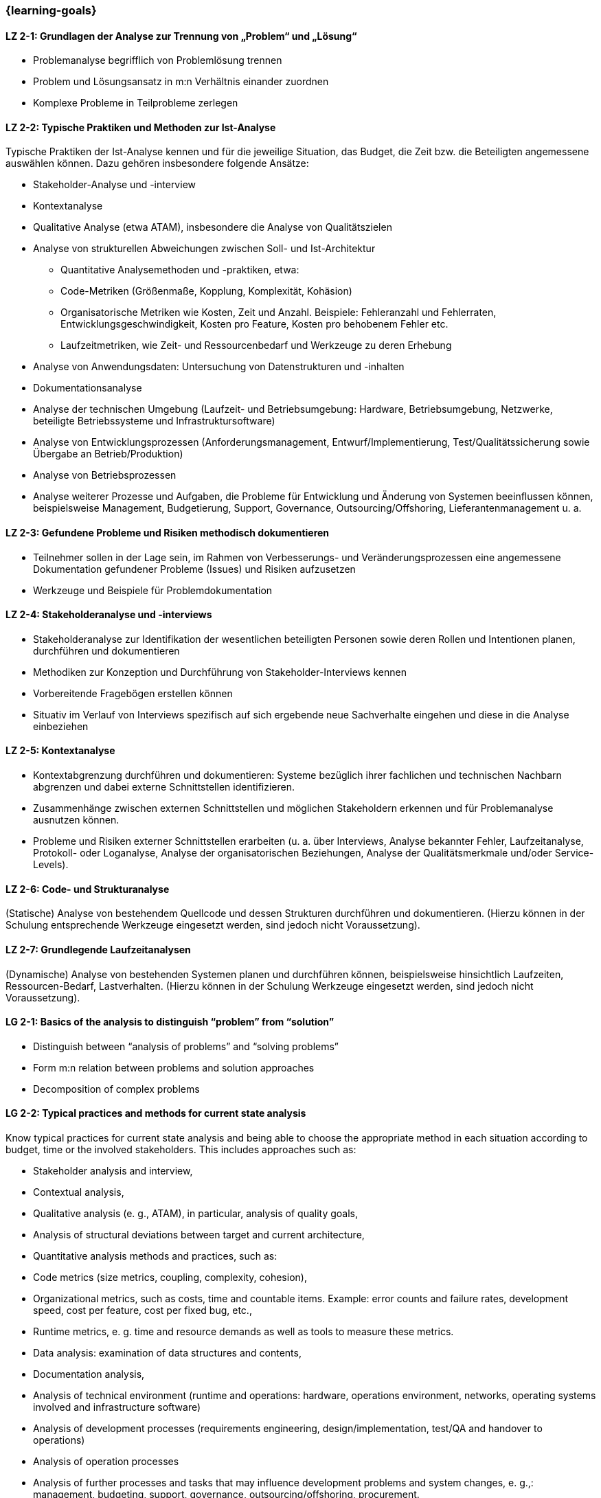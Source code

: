 === {learning-goals}

// tag::DE[]
[[LZ-2-1]]
==== LZ 2-1: Grundlagen der Analyse zur Trennung von „Problem“ und „Lösung“

* Problemanalyse begrifflich von Problemlösung trennen
* Problem und Lösungsansatz in m:n Verhältnis einander zuordnen
* Komplexe Probleme in Teilprobleme zerlegen


[[LZ-2-2]]
==== LZ 2-2: Typische Praktiken und Methoden zur Ist-Analyse

Typische Praktiken der Ist-Analyse kennen und für die jeweilige Situation, das Budget, die Zeit bzw. die Beteiligten angemessene auswählen können. Dazu gehören insbesondere folgende Ansätze:

* Stakeholder-Analyse und -interview
* Kontextanalyse
* Qualitative Analyse (etwa ATAM), insbesondere die Analyse von Qualitätszielen
* Analyse von strukturellen Abweichungen zwischen Soll- und Ist-Architektur
** Quantitative Analysemethoden und -praktiken, etwa:
** Code-Metriken (Größenmaße, Kopplung, Komplexität, Kohäsion)
** Organisatorische Metriken wie Kosten, Zeit und Anzahl. Beispiele: Fehleranzahl und Fehlerraten, Entwicklungsgeschwindigkeit, Kosten pro Feature, Kosten pro behobenem Fehler etc.
** Laufzeitmetriken, wie Zeit- und Ressourcenbedarf  und Werkzeuge zu deren Erhebung
* Analyse von Anwendungsdaten: Untersuchung von Datenstrukturen und -inhalten
* Dokumentationsanalyse
* Analyse der technischen Umgebung (Laufzeit- und Betriebsumgebung: Hardware, Betriebsumgebung, Netzwerke, beteiligte Betriebssysteme und Infrastruktursoftware)
* Analyse von Entwicklungsprozessen (Anforderungsmanagement, Entwurf/Implementierung, Test/Qualitätssicherung sowie Übergabe an Betrieb/Produktion)
* Analyse von Betriebsprozessen
* Analyse weiterer Prozesse und Aufgaben, die Probleme für Entwicklung und Änderung von Systemen beeinflussen können, beispielsweise Management, Budgetierung, Support, Governance, Outsourcing/Offshoring, Lieferantenmanagement u. a.

[[LZ-2-3]]
==== LZ 2-3: Gefundene Probleme und Risiken methodisch dokumentieren

* Teilnehmer sollen in der Lage sein, im Rahmen von Verbesserungs- und Veränderungsprozessen eine angemessene Dokumentation gefundener Probleme (Issues) und Risiken aufzusetzen
* Werkzeuge und Beispiele für Problemdokumentation

[[LZ-2-4]]
==== LZ 2-4: Stakeholderanalyse und -interviews

* Stakeholderanalyse zur Identifikation der wesentlichen beteiligten Personen sowie deren Rollen und Intentionen planen, durchführen und dokumentieren
* Methodiken zur Konzeption und Durchführung von Stakeholder-Interviews kennen
* Vorbereitende Fragebögen erstellen können
* Situativ im Verlauf von Interviews spezifisch auf sich ergebende neue Sachverhalte eingehen und diese in die Analyse einbeziehen

[[LZ-2-5]]
==== LZ 2-5: Kontextanalyse
* Kontextabgrenzung durchführen und dokumentieren: Systeme bezüglich ihrer fachlichen und technischen Nachbarn abgrenzen und dabei externe Schnittstellen identifizieren.
* Zusammenhänge zwischen externen Schnittstellen und möglichen Stakeholdern erkennen und für Problemanalyse ausnutzen können.
* Probleme und Risiken externer Schnittstellen erarbeiten (u. a. über Interviews, Analyse bekannter Fehler, Laufzeitanalyse, Protokoll- oder Loganalyse, Analyse der organisatorischen Beziehungen, Analyse der Qualitätsmerkmale und/oder Service-Levels).

[[LZ-2-6]]
==== LZ 2-6: Code- und Strukturanalyse
(Statische) Analyse von bestehendem Quellcode und dessen Strukturen durchführen und dokumentieren.
(Hierzu können in der Schulung entsprechende Werkzeuge eingesetzt werden, sind jedoch nicht Voraussetzung).

[[LZ-2-7]]
==== LZ 2-7: Grundlegende Laufzeitanalysen
(Dynamische) Analyse von bestehenden Systemen planen und durchführen können, beispielsweise hinsichtlich Laufzeiten, Ressourcen-Bedarf, Lastverhalten. (Hierzu können in der Schulung Werkzeuge eingesetzt werden, sind jedoch nicht Voraussetzung).

// end::DE[]

// tag::EN[]
[[LG-2-1]]
==== LG 2-1: Basics of the analysis to distinguish “problem” from “solution”

* Distinguish between “analysis of problems” and “solving problems”
* Form m:n relation between problems and solution approaches
* Decomposition of complex problems

[[LG-2-2]]
==== LG 2-2: Typical practices and methods for current state analysis

Know typical practices for current state analysis and being able to
choose the appropriate method in each situation according to budget,
time or the involved stakeholders. This includes approaches such as:

* Stakeholder analysis and interview,
* Contextual analysis,
* Qualitative analysis (e. g., ATAM), in particular, analysis of quality goals,
* Analysis of structural deviations between target and current architecture,
* Quantitative analysis methods and practices, such as:
* Code metrics (size metrics, coupling, complexity, cohesion),
* Organizational metrics, such as costs, time and countable items. Example: error counts and failure rates, development speed, cost per feature, cost per fixed bug, etc.,
* Runtime metrics, e. g. time and resource demands as well as tools to measure these metrics.
* Data analysis: examination of data structures and contents,
* Documentation analysis,
* Analysis of technical environment (runtime and operations: hardware, operations environment, networks, operating systems involved and infrastructure software)
* Analysis of development processes (requirements engineering, design/implementation, test/QA and handover to operations)
* Analysis of operation processes
* Analysis of further processes and tasks that may influence development problems and system changes, e. g.,: management, budgeting, support, governance, outsourcing/offshoring, procurement.

[[LG-2-3]]
==== LG 2-3: Methodically document identified problems and risks

* Participants shall be able to initiate adequate documentation of problems (issues) and risks that have been identified by an improvement- and change process.
* Tools and examples for documenting problems.

[[LG-2-4]]
==== LG 2-4: Stakeholder analysis and interviews

* Plan, perform and document a stakeholder analysis to identify essential people involved, their roles and intents.
* Know methods to structure and execute stakeholder interviews.
* Being able to create preparatory questionnaires.
* React flexibly to new relevant information obtained during interviews; incorporate these in the analysis.

[[LG-2-5]]
==== LG 2-5: Context analysis

* Define and document contextual boundaries: demarcate systems with respect to their technically and logically related neighbors, identify external interfaces.
* Identify connections between external interfaces and stakeholders and use this information for problem analysis.
* Elaborate problems and risks of external interfaces (e. g. with interviews, analysis of known failures, runtime analysis, protocol or log analysis, analysis of organizational dependencies, analysis of quality attributes and/or service levels).

[[LG-2-6]]
==== LG 2-6: Code and structural analysis

* Perform and document (static) analysis of existing source code and its structure.
(For this purpose, tools may be used in the training. However, these are not a prerequisite).

[[LG-2-7]]
==== LG 2-7: Runtime analysis

Plan and perform (dynamic) analysis of existing systems, e. g. with respect to runtime behavior, resource utilization, load response.
(For this purpose, tools may be used in the training. However, these are not a prerequisite).

// end::EN[]

// tag::REMARK[]
[NOTE]
====
Die einzelnen Lernziele müssen nicht als einfache Aufzählungen mit Unterpunkten aufgeführt werden, sondern können auch gerne in ganzen Sätzen formuliert werden, welche die einzelnen Punkte (sofern möglich) integrieren.
====
// end::REMARK[]

